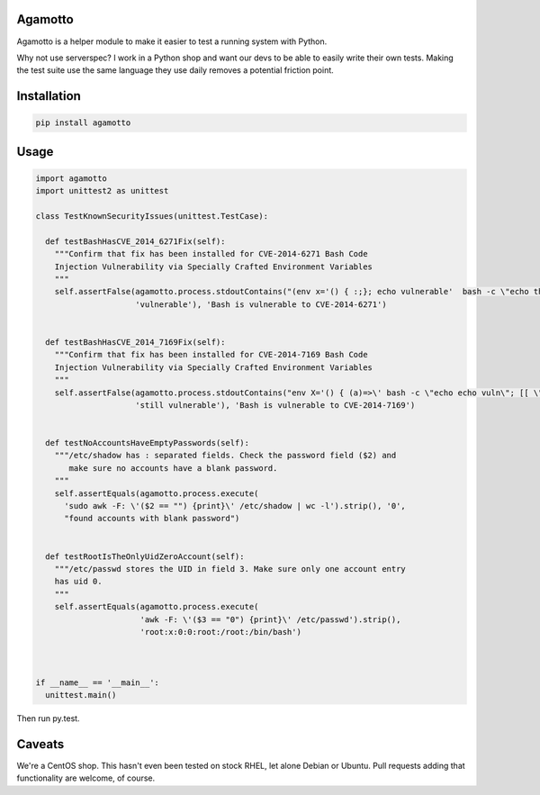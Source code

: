 Agamotto
========

Agamotto is a helper module to make it easier to test a running system
with Python.

Why not use serverspec? I work in a Python shop and want our devs to be
able to easily write their own tests. Making the test suite use the same
language they use daily removes a potential friction point.

Installation
============

.. code:: bash

    pip install agamotto

Usage
=====

.. code:: python


    import agamotto
    import unittest2 as unittest

    class TestKnownSecurityIssues(unittest.TestCase):

      def testBashHasCVE_2014_6271Fix(self):
        """Confirm that fix has been installed for CVE-2014-6271 Bash Code
        Injection Vulnerability via Specially Crafted Environment Variables
        """
        self.assertFalse(agamotto.process.stdoutContains("(env x='() { :;}; echo vulnerable'  bash -c \"echo this is a test\") 2>&1",
                         'vulnerable'), 'Bash is vulnerable to CVE-2014-6271')


      def testBashHasCVE_2014_7169Fix(self):
        """Confirm that fix has been installed for CVE-2014-7169 Bash Code
        Injection Vulnerability via Specially Crafted Environment Variables
        """
        self.assertFalse(agamotto.process.stdoutContains("env X='() { (a)=>\' bash -c \"echo echo vuln\"; [[ \"$(cat echo)\" == \"vuln\" ]] && echo \"still vulnerable :(\" 2>&1",
                         'still vulnerable'), 'Bash is vulnerable to CVE-2014-7169')


      def testNoAccountsHaveEmptyPasswords(self):
        """/etc/shadow has : separated fields. Check the password field ($2) and
           make sure no accounts have a blank password.
        """
        self.assertEquals(agamotto.process.execute(
          'sudo awk -F: \'($2 == "") {print}\' /etc/shadow | wc -l').strip(), '0',
          "found accounts with blank password")


      def testRootIsTheOnlyUidZeroAccount(self):
        """/etc/passwd stores the UID in field 3. Make sure only one account entry
        has uid 0.
        """
        self.assertEquals(agamotto.process.execute(
                          'awk -F: \'($3 == "0") {print}\' /etc/passwd').strip(),
                          'root:x:0:0:root:/root:/bin/bash')



    if __name__ == '__main__':
      unittest.main()

Then run py.test.

Caveats
=======

We're a CentOS shop. This hasn't even been tested on stock RHEL, let
alone Debian or Ubuntu. Pull requests adding that functionality are
welcome, of course.



